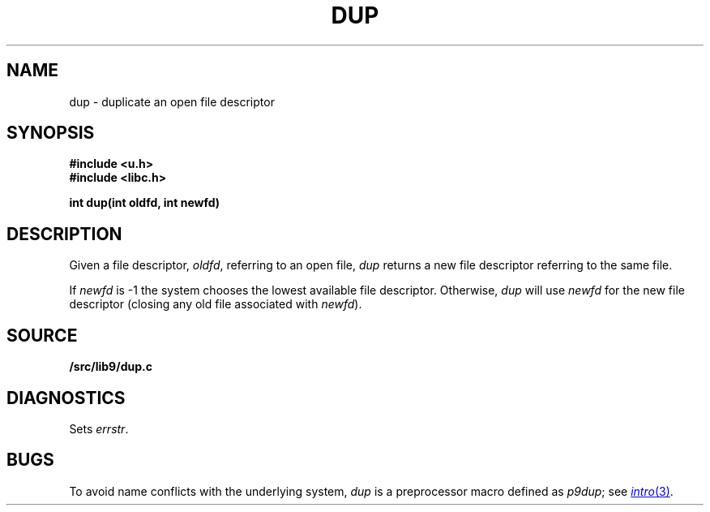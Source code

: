 .TH DUP 3
.SH NAME
dup \- duplicate an open file descriptor
.SH SYNOPSIS
.B #include <u.h>
.br
.B #include <libc.h>
.PP
.B
int dup(int oldfd, int newfd)
.SH DESCRIPTION
Given a file descriptor,
.IR oldfd ,
referring to an open file,
.I dup
returns a new file descriptor referring to the same file.
.PP
If
.I newfd
is \-1 the system chooses the lowest available file descriptor.
Otherwise,
.I dup
will use
.I newfd
for the new file descriptor
(closing any old file associated with
.IR newfd ).
.SH SOURCE
.B \*9/src/lib9/dup.c
.SH DIAGNOSTICS
Sets
.IR errstr .
.SH BUGS
To avoid name conflicts with the underlying system,
.I dup
is a preprocessor macro defined as
.IR p9dup ;
see
.MR intro 3 .
